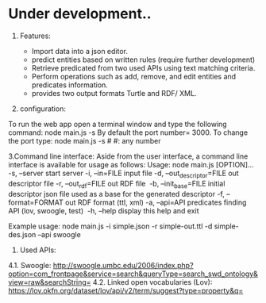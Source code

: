 * Under development..



1.	Features:

	- Import data into a json editor.
	- predict entities based on written rules (require further development)
	- Retrieve predicated from two used APIs using text matching criteria.
	- Perform operations  such as add, remove, and edit entities and predicates information.
	- provides two output formats Turtle and RDF/ XML.

2.	configuration:

To run the web app open a terminal window and type the following command:
	node main.js -s
By default the port number= 3000. To change the port type:
    node main.js -s #
    #: any number



3.Command line interface:
Aside from the user interface, a command line interface is available for usage as follows:
Usage: node main.js [OPTION]...
-s, --server                  start server
-i, --in=FILE                 input file
-d, --out_descriptor=FILE     out descriptor file
-r, --out_rdf=FILE            out RDF file 
-b, --init_base=FILE          initial descriptor json file used as a base for the generated descriptor
-f, --format=FORMAT           out RDF format (ttl, xml)
-a, --api=API                 predicates finding API (lov, swoogle, test) 
-h, --help                    display this help and exit 

Example usage: node main.js -i simple.json -r simple-out.ttl -d simple-des.json --api swoogle

4. Used APIs:

4.1.	Swoogle:
    http://swoogle.umbc.edu/2006/index.php?option=com_frontpage&service=search&queryType=search_swd_ontology&view=raw&searchString=
4.2.	Linked open vocabularies (Lov): https://lov.okfn.org/dataset/lov/api/v2/term/suggest?type=property&q=


